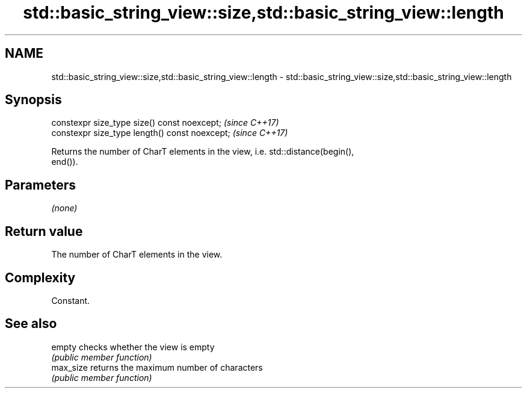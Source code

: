 .TH std::basic_string_view::size,std::basic_string_view::length 3 "2019.03.28" "http://cppreference.com" "C++ Standard Libary"
.SH NAME
std::basic_string_view::size,std::basic_string_view::length \- std::basic_string_view::size,std::basic_string_view::length

.SH Synopsis
   constexpr size_type size() const noexcept;    \fI(since C++17)\fP
   constexpr size_type length() const noexcept;  \fI(since C++17)\fP

   Returns the number of CharT elements in the view, i.e. std::distance(begin(),
   end()).

.SH Parameters

   \fI(none)\fP

.SH Return value

   The number of CharT elements in the view.

.SH Complexity

   Constant.

.SH See also

   empty    checks whether the view is empty
            \fI(public member function)\fP 
   max_size returns the maximum number of characters
            \fI(public member function)\fP 
